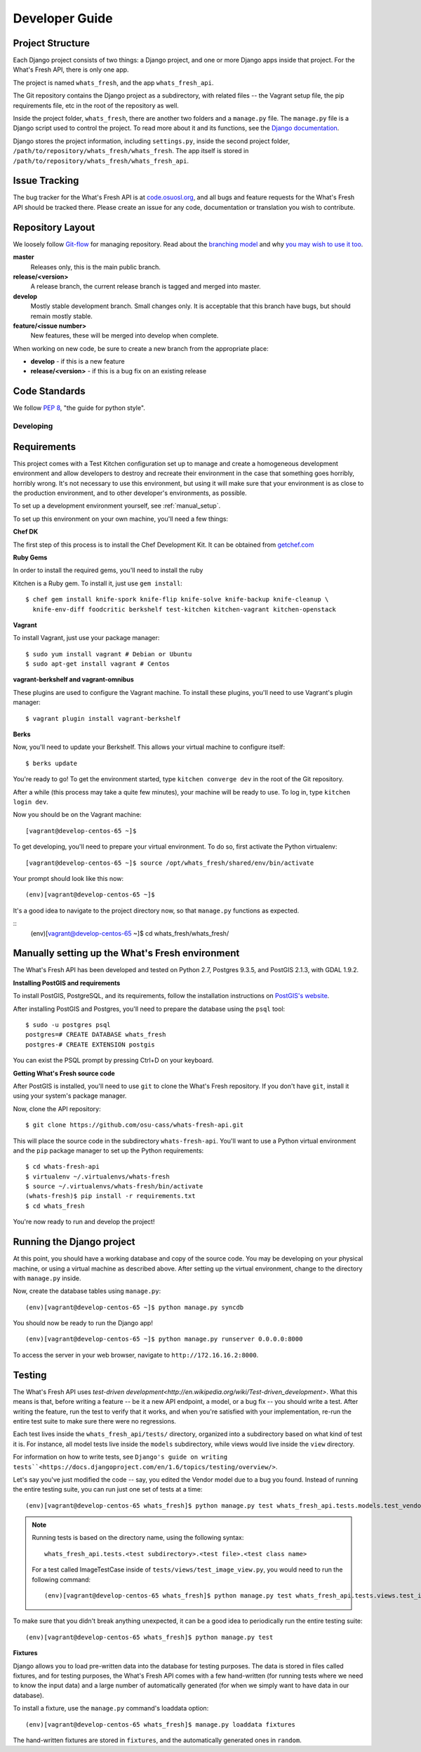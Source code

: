 .. _development:

===============
Developer Guide
===============

Project Structure
-----------------

Each Django project consists of two things: a Django project, and one or more
Django apps inside that project. For the What's Fresh API, there is only one
app.

The project is named ``whats_fresh``, and the app ``whats_fresh_api``.

The Git repository contains the Django project as a subdirectory, with related
files -- the Vagrant setup file, the pip requirements file, etc in the root of
the repository as well.

Inside the project folder, ``whats_fresh``, there are another two folders and
a ``manage.py`` file. The ``manage.py`` file is a Django script used to control
the project. To read more about it and its functions, see the `Django documentation`_.

.. _`Django documentation`: https://docs.djangoproject.com/en/1.6/ref/django-admin/

Django stores the project information, including ``settings.py``, inside the
second project folder, ``/path/to/repository/whats_fresh/whats_fresh``. The
app itself is stored in ``/path/to/repository/whats_fresh/whats_fresh_api``.

Issue Tracking
--------------

The bug tracker for the What's Fresh API is at `code.osuosl.org`_, and all bugs and feature
requests for the What's Fresh API should be tracked there. Please create an issue for any
code, documentation or translation you wish to contribute.

.. _`code.osuosl.org`: https://code.osuosl.org/projects/sea-grant-what-s-fresh/

Repository Layout
-----------------

We loosely follow `Git-flow <http://github.com/nvie/gitflow>`_ for managing
repository. Read about the `branching model <http://nvie.com/posts/a-successful-git-branching-model/>`_
and why `you may wish to use it too <http://jeffkreeftmeijer.com/2010/why-arent-you-using-git-flow/>`_.


**master**
    Releases only, this is the main public branch.
**release/<version>**
    A release branch, the current release branch is tagged and merged into master.
**develop**
    Mostly stable development branch. Small changes only. It is acceptable that this branch have bugs, but should remain mostly stable.
**feature/<issue number>**
    New features, these will be merged into develop when complete.

When working on new code, be sure to create a new branch from the appropriate place:

-  **develop** - if this is a new feature
-  **release/<version>** - if this is a bug fix on an existing release

Code Standards
--------------

We follow `PEP 8 <http://www.python.org/dev/peps/pep-0008/>`_, "the guide for python style".

Developing
==========

Requirements
------------

This project comes with a Test Kitchen configuration set up to manage and create
a homogeneous development environment and allow developers to destroy and
recreate their environment in the case that something goes horribly, horribly
wrong. It's not necessary to use this environment, but using it will make sure
that your environment is as close to the production environment, and to other
developer's environments, as possible.

To set up a development environment yourself, see :ref:`manual_setup`.

To set up this environment on your own machine, you'll need a few things:

**Chef DK**

The first step of this process is to install the Chef Development Kit. It can
be obtained from `getchef.com <http://downloads.getchef.com/chef-dk/>`_

**Ruby Gems**

In order to install the required gems, you'll need to install the ruby

Kitchen is a Ruby gem. To install it, just use ``gem install``::

    $ chef gem install knife-spork knife-flip knife-solve knife-backup knife-cleanup \
      knife-env-diff foodcritic berkshelf test-kitchen kitchen-vagrant kitchen-openstack

**Vagrant**

To install Vagrant, just use your package manager::

    $ sudo yum install vagrant # Debian or Ubuntu
    $ sudo apt-get install vagrant # Centos

**vagrant-berkshelf and vagrant-omnibus**

These plugins are used to configure the Vagrant machine. To install these
plugins, you'll need to use Vagrant's plugin manager::

    $ vagrant plugin install vagrant-berkshelf

**Berks**

Now, you'll need to update your Berkshelf. This allows your virtual machine to
configure itself::

    $ berks update

You're ready to go! To get the environment started, type ``kitchen converge dev``
in the root of the Git repository.

After a while (this process may take a quite few minutes), your machine will be
ready to use. To log in, type ``kitchen login dev``.

Now you should be on the Vagrant machine::

[vagrant@develop-centos-65 ~]$

To get developing, you'll need to prepare your virtual environment. To do so,
first activate the Python virtualenv::

[vagrant@develop-centos-65 ~]$ source /opt/whats_fresh/shared/env/bin/activate

Your prompt should look like this now::

(env)[vagrant@develop-centos-65 ~]$

It's a good idea to navigate to the project directory now, so that ``manage.py``
functions as expected.

::
    (env)[vagrant@develop-centos-65 ~]$ cd whats_fresh/whats_fresh/

.. _manual_setup:
Manually setting up the What's Fresh environment
------------------------------------------------

The What's Fresh API has been developed and tested on Python 2.7, Postgres 9.3.5,
and PostGIS 2.1.3, with GDAL 1.9.2.

**Installing PostGIS and requirements**

To install PostGIS, PostgreSQL, and its requirements, follow the installation
instructions on `PostGIS\'s website <http://postgis.net/install/>`_.

After installing PostGIS and Postgres, you'll need to prepare the database
using the ``psql`` tool::

    $ sudo -u postgres psql
    postgres=# CREATE DATABASE whats_fresh
    postgres-# CREATE EXTENSION postgis

You can exist the PSQL prompt by pressing Ctrl+D on your keyboard.

**Getting What's Fresh source code**

After PostGIS is installed, you'll need to use ``git`` to clone the What's
Fresh repository. If you don't have ``git``, install it using your system's
package manager.

Now, clone the API repository::

    $ git clone https://github.com/osu-cass/whats-fresh-api.git

This will place the source code in the subdirectory ``whats-fresh-api``. You'll
want to use a Python virtual environment and the ``pip`` package manager to
set up the Python requirements::

    $ cd whats-fresh-api
    $ virtualenv ~/.virtualenvs/whats-fresh
    $ source ~/.virtualenvs/whats-fresh/bin/activate
    (whats-fresh)$ pip install -r requirements.txt
    $ cd whats_fresh

You're now ready to run and develop the project!

Running the Django project
--------------------------

At this point, you should have a working database and copy of the source code.
You may be developing on your physical machine, or using a virtual machine as
described above. After setting up the virtual environment, change to the
directory with ``manage.py`` inside.

Now, create the database tables using ``manage.py``::

    (env)[vagrant@develop-centos-65 ~]$ python manage.py syncdb

You should now be ready to run the Django app!
::
    (env)[vagrant@develop-centos-65 ~]$ python manage.py runserver 0.0.0.0:8000

To access the server in your web browser, navigate to ``http://172.16.16.2:8000``.

Testing
-------

The What's Fresh API uses `test-driven development<http://en.wikipedia.org/wiki/Test-driven_development>`.
What this means is that, before writing a feature -- be it a new API endpoint,
a model, or a bug fix -- you should write a test. After writing the feature,
run the test to verify that it works, and when you're satisfied with your
implementation, re-run the entire test suite to make sure there were no
regressions.

Each test lives inside the ``whats_fresh_api/tests/`` directory, organized into
a subdirectory based on what kind of test it is. For instance, all model tests
live inside the ``models`` subdirectory, while views would live inside the
``view`` directory.

For information on how to write tests, see ``Django's guide on writing tests``<https://docs.djangoproject.com/en/1.6/topics/testing/overview/>``.

Let's say you've just modified the code -- say, you edited the Vendor model
due to a bug you found. Instead of running the entire testing suite, you can
run just one set of tests at a time::

    (env)[vagrant@develop-centos-65 whats_fresh]$ python manage.py test whats_fresh_api.tests.models.test_vendor_model.VendorTestCase

.. note::

    Running tests is based on the directory name, using the following syntax::

        whats_fresh_api.tests.<test subdirectory>.<test file>.<test class name>

    For a test called ImageTestCase inside of ``tests/views/test_image_view.py``,
    you would need to run the following command::

        (env)[vagrant@develop-centos-65 whats_fresh]$ python manage.py test whats_fresh_api.tests.views.test_image_view.ImageTestCase

To make sure that you didn't break anything unexpected, it can be a good idea
to periodically run the entire testing suite::

    (env)[vagrant@develop-centos-65 whats_fresh]$ python manage.py test

**Fixtures**

Django allows you to load pre-written data into the database for testing
purposes. The data is stored in files called fixtures, and for testing
purposes, the What's Fresh API comes with a few hand-written (for running
tests where we need to know the input data) and a large number of automatically
generated (for when we simply want to have data in our database).

To install a fixture, use the ``manage.py`` command's loaddata option::

    (env)[vagrant@develop-centos-65 whats_fresh]$ manage.py loaddata fixtures

The hand-written fixtures are stored in ``fixtures``, and the automatically
generated ones in ``random``.
